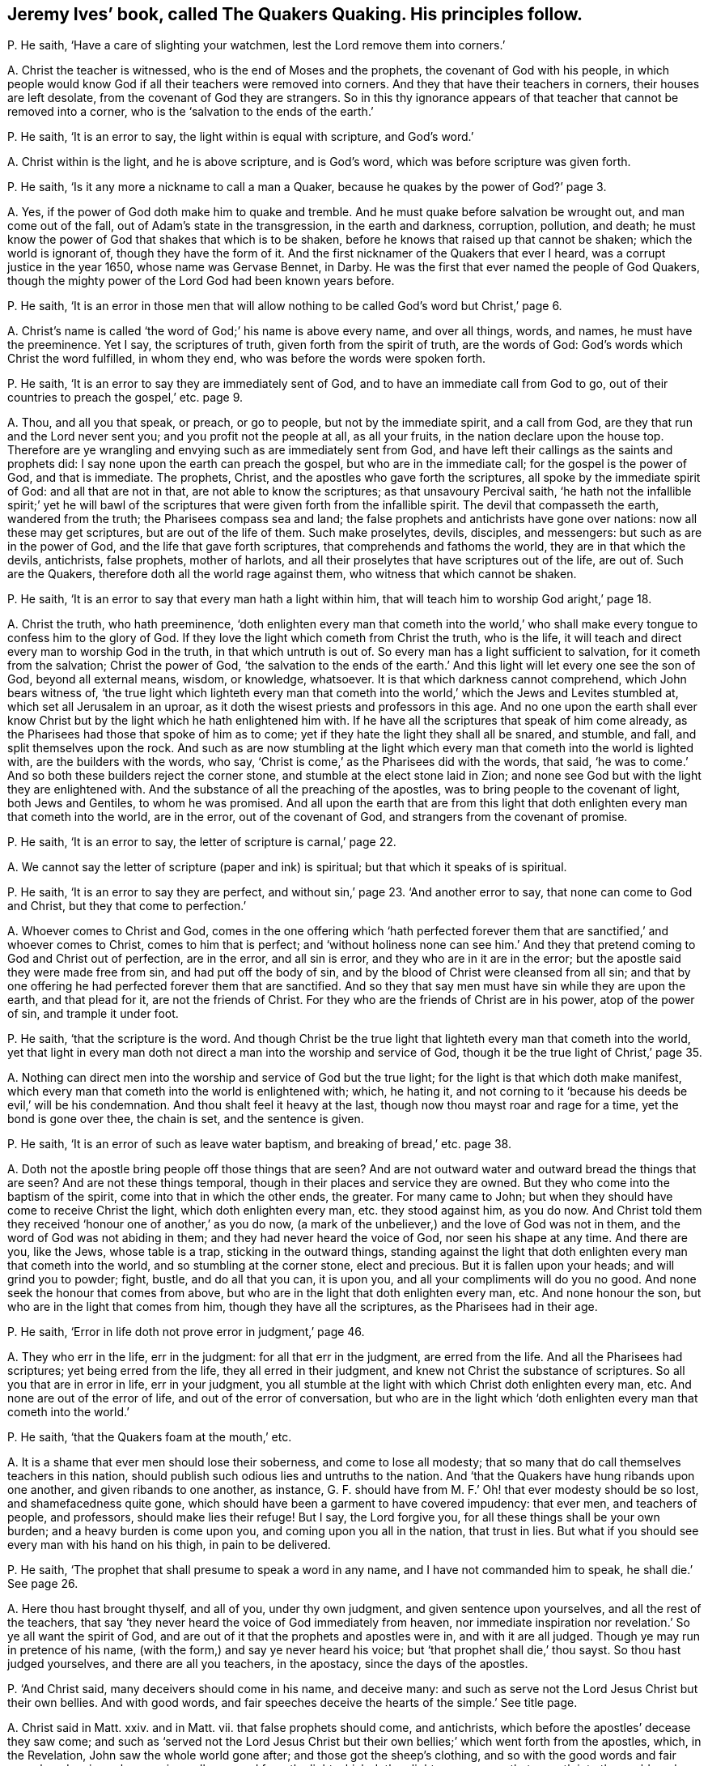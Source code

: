 [#ch-31.style-blurb, short="The Quakers Quaking"]
== Jeremy Ives`' book, called [.book-title]#The Quakers Quaking.# His principles follow.

[.discourse-part]
P+++.+++ He saith, '`Have a care of slighting your watchmen,
lest the Lord remove them into corners.`'

[.discourse-part]
A+++.+++ Christ the teacher is witnessed, who is the end of Moses and the prophets,
the covenant of God with his people,
in which people would know God if all their teachers were removed into corners.
And they that have their teachers in corners, their houses are left desolate,
from the covenant of God they are strangers.
So in this thy ignorance appears of that teacher that cannot be removed into a corner,
who is the '`salvation to the ends of the earth.`'

[.discourse-part]
P+++.+++ He saith, '`It is an error to say, the light within is equal with scripture,
and God`'s word.`'

[.discourse-part]
A+++.+++ Christ within is the light, and he is above scripture, and is God`'s word,
which was before scripture was given forth.

[.discourse-part]
P+++.+++ He saith, '`Is it any more a nickname to call a man a Quaker,
because he quakes by the power of God?`' page 3.

[.discourse-part]
A+++.+++ Yes, if the power of God doth make him to quake and tremble.
And he must quake before salvation be wrought out, and man come out of the fall,
out of Adam`'s state in the transgression, in the earth and darkness, corruption,
pollution, and death;
he must know the power of God that shakes that which is to be shaken,
before he knows that raised up that cannot be shaken; which the world is ignorant of,
though they have the form of it.
And the first nicknamer of the Quakers that ever I heard,
was a corrupt justice in the year 1650, whose name was Gervase Bennet, in Darby.
He was the first that ever named the people of God Quakers,
though the mighty power of the Lord God had been known years before.

[.discourse-part]
P+++.+++ He saith,
'`It is an error in those men that will allow nothing
to be called God`'s word but Christ,`' page 6.

[.discourse-part]
A+++.+++ Christ`'s name is called '`the word of God;`' his name is above every name,
and over all things, words, and names, he must have the preeminence.
Yet I say, the scriptures of truth, given forth from the spirit of truth,
are the words of God: God`'s words which Christ the word fulfilled, in whom they end,
who was before the words were spoken forth.

[.discourse-part]
P+++.+++ He saith, '`It is an error to say they are immediately sent of God,
and to have an immediate call from God to go,
out of their countries to preach the gospel,`' etc. page 9.

[.discourse-part]
A+++.+++ Thou, and all you that speak, or preach, or go to people,
but not by the immediate spirit, and a call from God,
are they that run and the Lord never sent you; and you profit not the people at all,
as all your fruits, in the nation declare upon the house top.
Therefore are ye wrangling and envying such as are immediately sent from God,
and have left their callings as the saints and prophets did:
I say none upon the earth can preach the gospel, but who are in the immediate call;
for the gospel is the power of God, and that is immediate.
The prophets, Christ, and the apostles who gave forth the scriptures,
all spoke by the immediate spirit of God: and all that are not in that,
are not able to know the scriptures; as that unsavoury Percival saith,
'`he hath not the infallible spirit;`' yet he will bawl of the
scriptures that were given forth from the infallible spirit.
The devil that compasseth the earth, wandered from the truth;
the Pharisees compass sea and land;
the false prophets and antichrists have gone over nations:
now all these may get scriptures, but are out of the life of them.
Such make proselytes, devils, disciples, and messengers:
but such as are in the power of God, and the life that gave forth scriptures,
that comprehends and fathoms the world, they are in that which the devils, antichrists,
false prophets, mother of harlots,
and all their proselytes that have scriptures out of the life, are out of.
Such are the Quakers, therefore doth all the world rage against them,
who witness that which cannot be shaken.

[.discourse-part]
P+++.+++ He saith, '`It is an error to say that every man hath a light within him,
that will teach him to worship God aright,`' page 18.

[.discourse-part]
A+++.+++ Christ the truth, who hath preeminence,
'`doth enlighten every man that cometh into the world,`' who shall
make every tongue to confess him to the glory of God.
If they love the light which cometh from Christ the truth, who is the life,
it will teach and direct every man to worship God in the truth,
in that which untruth is out of.
So every man has a light sufficient to salvation, for it cometh from the salvation;
Christ the power of God,
'`the salvation to the ends of the earth.`' And this
light will let every one see the son of God,
beyond all external means, wisdom, or knowledge, whatsoever.
It is that which darkness cannot comprehend, which John bears witness of,
'`the true light which lighteth every man that cometh into
the world,`' which the Jews and Levites stumbled at,
which set all Jerusalem in an uproar,
as it doth the wisest priests and professors in this age.
And no one upon the earth shall ever know Christ
but by the light which he hath enlightened him with.
If he have all the scriptures that speak of him come already,
as the Pharisees had those that spoke of him as to come;
yet if they hate the light they shall all be snared, and stumble, and fall,
and split themselves upon the rock.
And such as are now stumbling at the light which
every man that cometh into the world is lighted with,
are the builders with the words, who say,
'`Christ is come,`' as the Pharisees did with the words, that said,
'`he was to come.`' And so both these builders reject the corner stone,
and stumble at the elect stone laid in Zion;
and none see God but with the light they are enlightened with.
And the substance of all the preaching of the apostles,
was to bring people to the covenant of light, both Jews and Gentiles,
to whom he was promised.
And all upon the earth that are from this light that
doth enlighten every man that cometh into the world,
are in the error, out of the covenant of God, and strangers from the covenant of promise.

[.discourse-part]
P+++.+++ He saith, '`It is an error to say, the letter of scripture is carnal,`' page 22.

[.discourse-part]
A+++.+++ We cannot say the letter of scripture (paper and ink) is spiritual;
but that which it speaks of is spiritual.

[.discourse-part]
P+++.+++ He saith, '`It is an error to say they are perfect,
and without sin,`' page 23. '`And another error to say,
that none can come to God and Christ, but they that come to perfection.`'

[.discourse-part]
A+++.+++ Whoever comes to Christ and God,
comes in the one offering which '`hath perfected forever
them that are sanctified,`' and whoever comes to Christ,
comes to him that is perfect;
and '`without holiness none can see him.`' And they that
pretend coming to God and Christ out of perfection,
are in the error, and all sin is error, and they who are in it are in the error;
but the apostle said they were made free from sin, and had put off the body of sin,
and by the blood of Christ were cleansed from all sin;
and that by one offering he had perfected forever them that are sanctified.
And so they that say men must have sin while they are upon the earth,
and that plead for it, are not the friends of Christ.
For they who are the friends of Christ are in his power, atop of the power of sin,
and trample it under foot.

[.discourse-part]
P+++.+++ He saith, '`that the scripture is the word.
And though Christ be the true light that lighteth every man that cometh into the world,
yet that light in every man doth not direct a man into the worship and service of God,
though it be the true light of Christ,`' page 35.

[.discourse-part]
A+++.+++ Nothing can direct men into the worship and service of God but the true light;
for the light is that which doth make manifest,
which every man that cometh into the world is enlightened with; which, he hating it,
and not corning to it '`because his deeds be evil,`' will be his condemnation.
And thou shalt feel it heavy at the last, though now thou mayst roar and rage for a time,
yet the bond is gone over thee, the chain is set, and the sentence is given.

[.discourse-part]
P+++.+++ He saith, '`It is an error of such as leave water baptism,
and breaking of bread,`' etc. page 38.

[.discourse-part]
A+++.+++ Doth not the apostle bring people off those things that are seen?
And are not outward water and outward bread the things that are seen?
And are not these things temporal, though in their places and service they are owned.
But they who come into the baptism of the spirit, come into that in which the other ends,
the greater.
For many came to John; but when they should have come to receive Christ the light,
which doth enlighten every man, etc. they stood against him, as you do now.
And Christ told them they received '`honour one of another,`' as you do now,
(a mark of the unbeliever,) and the love of God was not in them,
and the word of God was not abiding in them; and they had never heard the voice of God,
nor seen his shape at any time.
And there are you, like the Jews, whose table is a trap, sticking in the outward things,
standing against the light that doth enlighten every man that cometh into the world,
and so stumbling at the corner stone, elect and precious.
But it is fallen upon your heads; and will grind you to powder; fight, bustle,
and do all that you can, it is upon you, and all your compliments will do you no good.
And none seek the honour that comes from above,
but who are in the light that doth enlighten every man, etc.
And none honour the son, but who are in the light that comes from him,
though they have all the scriptures, as the Pharisees had in their age.

[.discourse-part]
P+++.+++ He saith, '`Error in life doth not prove error in judgment,`' page 46.

[.discourse-part]
A+++.+++ They who err in the life, err in the judgment: for all that err in the judgment,
are erred from the life.
And all the Pharisees had scriptures; yet being erred from the life,
they all erred in their judgment, and knew not Christ the substance of scriptures.
So all you that are in error in life, err in your judgment,
you all stumble at the light with which Christ doth enlighten every man, etc.
And none are out of the error of life, and out of the error of conversation,
but who are in the light which '`doth enlighten every man that cometh into the world.`'

[.discourse-part]
P+++.+++ He saith, '`that the Quakers foam at the mouth,`' etc.

[.discourse-part]
A+++.+++ It is a shame that ever men should lose their soberness, and come to lose all modesty;
that so many that do call themselves teachers in this nation,
should publish such odious lies and untruths to the nation.
And '`that the Quakers have hung ribands upon one another,
and given ribands to one another, as instance,
G+++.+++ F. should have from M. F.`' Oh! that ever modesty should be so lost,
and shamefacedness quite gone,
which should have been a garment to have covered impudency: that ever men,
and teachers of people, and professors, should make lies their refuge!
But I say, the Lord forgive you, for all these things shall be your own burden;
and a heavy burden is come upon you, and coming upon you all in the nation,
that trust in lies.
But what if you should see every man with his hand on his thigh, in pain to be delivered.

[.discourse-part]
P+++.+++ He saith, '`The prophet that shall presume to speak a word in any name,
and I have not commanded him to speak, he shall die.`' See page 26.

[.discourse-part]
A+++.+++ Here thou hast brought thyself, and all of you, under thy own judgment,
and given sentence upon yourselves, and all the rest of the teachers,
that say '`they never heard the voice of God immediately from heaven,
nor immediate inspiration nor revelation.`' So ye all want the spirit of God,
and are out of it that the prophets and apostles were in, and with it are all judged.
Though ye may run in pretence of his name,
(with the form,) and say ye never heard his voice;
but '`that prophet shall die,`' thou sayst.
So thou hast judged yourselves, and there are all you teachers, in the apostacy,
since the days of the apostles.

[.discourse-part]
P+++.+++ '`And Christ said, many deceivers should come in his name, and deceive many:
and such as serve not the Lord Jesus Christ but their own bellies.
And with good words, and fair speeches deceive the hearts of the simple.`' See title page.

[.discourse-part]
A+++.+++ Christ said in Matt.
xxiv.
and in Matt.
vii. that false prophets should come, and antichrists,
which before the apostles`' decease they saw come;
and such as '`served not the Lord Jesus Christ but their
own bellies;`' which went forth from the apostles,
which, in the Revelation, John saw the whole world gone after;
and those got the sheep`'s clothing,
and so with the good words and fair speeches deceive;
who were inwardly ravened from the light which doth
enlighten every man that cometh into the world;
and such have good words and fair speeches, but deceive the hearts of the simple,
and gather people into forms, and heaps, and sects, and ways,
and opinions one against another, which are nothing but the beast and his names,
and all against the light that doth enlighten every man,
etc. and so are making war against the saints of the Lamb.
But the Lamb and the saints shall have the victory, who will slay with his sword,
the words of his mouth.
And judgment is come through unto victory, and set in the earth.
And so the deceivers and antichrists are telling people, '`Now is the last time,
now are they come,`' and bidding them come to Matt.
vii. and Matt.
xxiv.
which indeed Christ did say they should come; but John said they were come,
whereby they knew it was the last time: and in the Revelations he saith,
that all nations have drunk the whore`'s cup,
and the kings of the earth have committed fornication with her,
and the inhabitants of the earth are drunk with the wine of her fornication,
and the earth is corrupted; as ye make it appear, your fruits declare it.
And this is that which hath brought the nations to be as waters, and peoples as waters,
and tongues as waters, and multitudes as waters, ravened inwardly from the spirit of God,
yet have gotten the sheep`'s clothing to deceive the nations.
Such as drunk the blood of the saints, the prophets and martyrs,
did make war against the saints, and overcame them.
But now the saints and the Lamb have the victory; glory to the highest.
And to that which they ravened from, are people come now.
